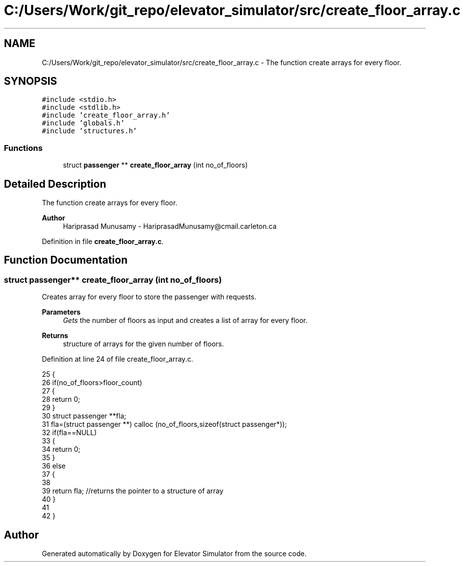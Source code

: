 .TH "C:/Users/Work/git_repo/elevator_simulator/src/create_floor_array.c" 3 "Fri Apr 24 2020" "Version 2.0" "Elevator Simulator" \" -*- nroff -*-
.ad l
.nh
.SH NAME
C:/Users/Work/git_repo/elevator_simulator/src/create_floor_array.c \- The function create arrays for every floor\&.  

.SH SYNOPSIS
.br
.PP
\fC#include <stdio\&.h>\fP
.br
\fC#include <stdlib\&.h>\fP
.br
\fC#include 'create_floor_array\&.h'\fP
.br
\fC#include 'globals\&.h'\fP
.br
\fC#include 'structures\&.h'\fP
.br

.SS "Functions"

.in +1c
.ti -1c
.RI "struct \fBpassenger\fP ** \fBcreate_floor_array\fP (int no_of_floors)"
.br
.in -1c
.SH "Detailed Description"
.PP 
The function create arrays for every floor\&. 


.PP
\fBAuthor\fP
.RS 4
Hariprasad Munusamy - HariprasadMunusamy@cmail.carleton.ca 
.RE
.PP

.PP
Definition in file \fBcreate_floor_array\&.c\fP\&.
.SH "Function Documentation"
.PP 
.SS "struct \fBpassenger\fP** create_floor_array (int no_of_floors)"
Creates array for every floor to store the passenger with requests\&.
.PP
\fBParameters\fP
.RS 4
\fIGets\fP the number of floors as input and creates a list of array for every floor\&.
.RE
.PP
\fBReturns\fP
.RS 4
structure of arrays for the given number of floors\&. 
.RE
.PP

.PP
Definition at line 24 of file create_floor_array\&.c\&.
.PP
.nf
25  {
26     if(no_of_floors>floor_count)
27     {
28         return 0;
29     }
30     struct passenger **fla;
31     fla=(struct passenger **) calloc (no_of_floors,sizeof(struct passenger*));
32     if(fla==NULL)
33     {
34         return 0;
35     }
36     else
37     {
38 
39     return fla; //returns the pointer to a structure of array
40     }
41 
42 }
.fi
.SH "Author"
.PP 
Generated automatically by Doxygen for Elevator Simulator from the source code\&.
